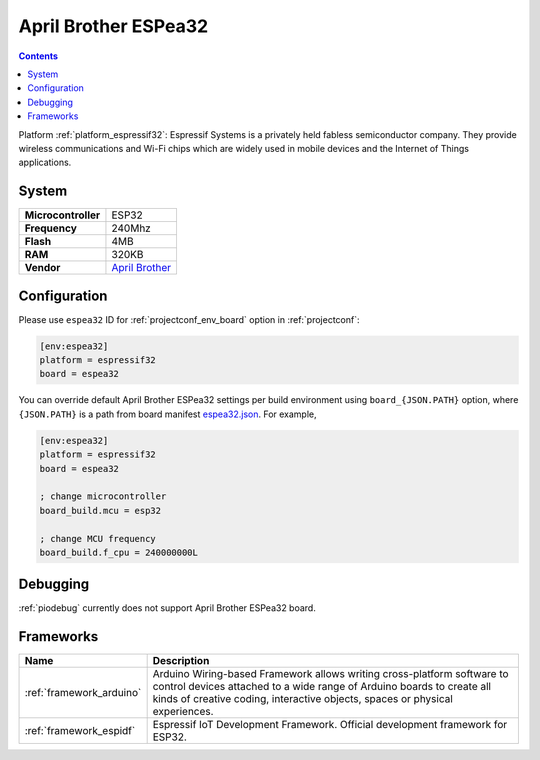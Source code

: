 ..  Copyright (c) 2014-present PlatformIO <contact@platformio.org>
    Licensed under the Apache License, Version 2.0 (the "License");
    you may not use this file except in compliance with the License.
    You may obtain a copy of the License at
       http://www.apache.org/licenses/LICENSE-2.0
    Unless required by applicable law or agreed to in writing, software
    distributed under the License is distributed on an "AS IS" BASIS,
    WITHOUT WARRANTIES OR CONDITIONS OF ANY KIND, either express or implied.
    See the License for the specific language governing permissions and
    limitations under the License.

.. _board_espressif32_espea32:

April Brother ESPea32
=====================

.. contents::

Platform :ref:`platform_espressif32`: Espressif Systems is a privately held fabless semiconductor company. They provide wireless communications and Wi-Fi chips which are widely used in mobile devices and the Internet of Things applications.

System
------

.. list-table::

  * - **Microcontroller**
    - ESP32
  * - **Frequency**
    - 240Mhz
  * - **Flash**
    - 4MB
  * - **RAM**
    - 320KB
  * - **Vendor**
    - `April Brother <https://blog.aprbrother.com/product/espea?utm_source=platformio&utm_medium=docs>`__


Configuration
-------------

Please use ``espea32`` ID for :ref:`projectconf_env_board` option in :ref:`projectconf`:

.. code-block:: ini

  [env:espea32]
  platform = espressif32
  board = espea32

You can override default April Brother ESPea32 settings per build environment using
``board_{JSON.PATH}`` option, where ``{JSON.PATH}`` is a path from
board manifest `espea32.json <https://github.com/platformio/platform-espressif32/blob/master/boards/espea32.json>`_. For example,

.. code-block:: ini

  [env:espea32]
  platform = espressif32
  board = espea32

  ; change microcontroller
  board_build.mcu = esp32

  ; change MCU frequency
  board_build.f_cpu = 240000000L

Debugging
---------
:ref:`piodebug` currently does not support April Brother ESPea32 board.

Frameworks
----------
.. list-table::
    :header-rows:  1

    * - Name
      - Description

    * - :ref:`framework_arduino`
      - Arduino Wiring-based Framework allows writing cross-platform software to control devices attached to a wide range of Arduino boards to create all kinds of creative coding, interactive objects, spaces or physical experiences.

    * - :ref:`framework_espidf`
      - Espressif IoT Development Framework. Official development framework for ESP32.